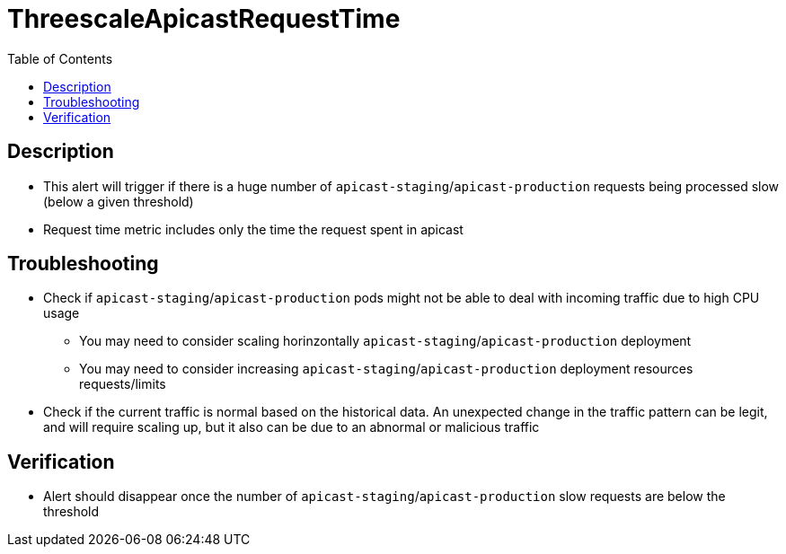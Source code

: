 :toc:
:toc-placement!:

= ThreescaleApicastRequestTime

toc::[]

== Description

* This alert will trigger if there is a huge number of `apicast-staging`/`apicast-production` requests being processed slow (below a given threshold)
* Request time metric includes only the time the request spent in apicast

== Troubleshooting

* Check if `apicast-staging`/`apicast-production` pods might not be able to deal with incoming traffic due to high CPU usage
- You may need to consider scaling horinzontally `apicast-staging`/`apicast-production` deployment
- You may need to consider increasing `apicast-staging`/`apicast-production` deployment resources requests/limits
* Check if the current traffic is normal based on the historical data. An unexpected change in the traffic pattern can be legit, and will require scaling up, but it also can be due to an abnormal or malicious traffic

== Verification

* Alert should disappear once the number of `apicast-staging`/`apicast-production` slow requests are below the threshold
